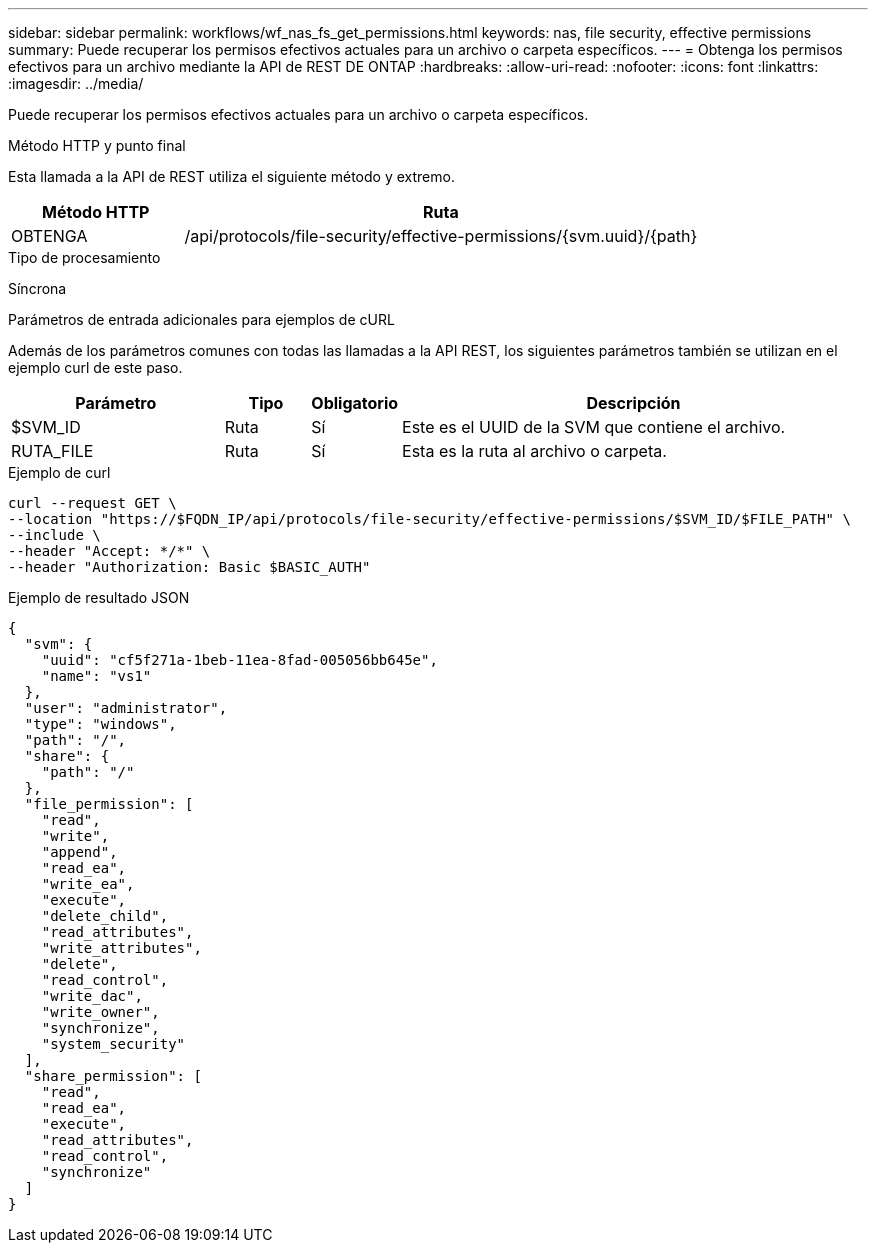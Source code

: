 ---
sidebar: sidebar 
permalink: workflows/wf_nas_fs_get_permissions.html 
keywords: nas, file security, effective permissions 
summary: Puede recuperar los permisos efectivos actuales para un archivo o carpeta específicos. 
---
= Obtenga los permisos efectivos para un archivo mediante la API de REST DE ONTAP
:hardbreaks:
:allow-uri-read: 
:nofooter: 
:icons: font
:linkattrs: 
:imagesdir: ../media/


[role="lead"]
Puede recuperar los permisos efectivos actuales para un archivo o carpeta específicos.

.Método HTTP y punto final
Esta llamada a la API de REST utiliza el siguiente método y extremo.

[cols="25,75"]
|===
| Método HTTP | Ruta 


| OBTENGA | /api/protocols/file-security/effective-permissions/{svm.uuid}/{path} 
|===
.Tipo de procesamiento
Síncrona

.Parámetros de entrada adicionales para ejemplos de cURL
Además de los parámetros comunes con todas las llamadas a la API REST, los siguientes parámetros también se utilizan en el ejemplo curl de este paso.

[cols="25,10,10,55"]
|===
| Parámetro | Tipo | Obligatorio | Descripción 


| $SVM_ID | Ruta | Sí | Este es el UUID de la SVM que contiene el archivo. 


| RUTA_FILE | Ruta | Sí | Esta es la ruta al archivo o carpeta. 
|===
.Ejemplo de curl
[source, curl]
----
curl --request GET \
--location "https://$FQDN_IP/api/protocols/file-security/effective-permissions/$SVM_ID/$FILE_PATH" \
--include \
--header "Accept: */*" \
--header "Authorization: Basic $BASIC_AUTH"
----
.Ejemplo de resultado JSON
[listing]
----
{
  "svm": {
    "uuid": "cf5f271a-1beb-11ea-8fad-005056bb645e",
    "name": "vs1"
  },
  "user": "administrator",
  "type": "windows",
  "path": "/",
  "share": {
    "path": "/"
  },
  "file_permission": [
    "read",
    "write",
    "append",
    "read_ea",
    "write_ea",
    "execute",
    "delete_child",
    "read_attributes",
    "write_attributes",
    "delete",
    "read_control",
    "write_dac",
    "write_owner",
    "synchronize",
    "system_security"
  ],
  "share_permission": [
    "read",
    "read_ea",
    "execute",
    "read_attributes",
    "read_control",
    "synchronize"
  ]
}
----